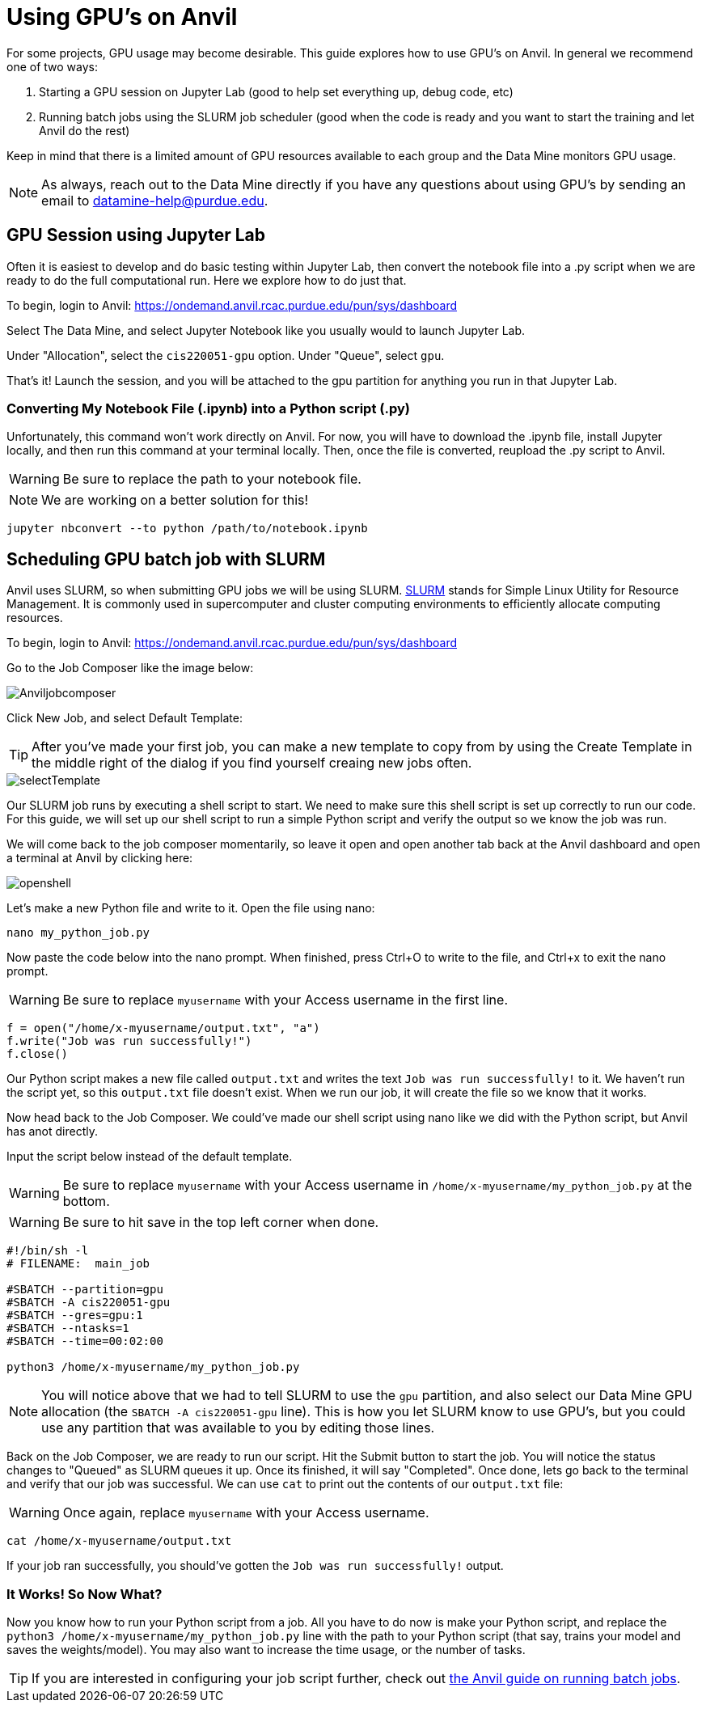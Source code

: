 = Using GPU's on Anvil

For some projects, GPU usage may become desirable. This guide explores how to use GPU's on Anvil. In general we recommend one of two ways:

1. Starting a GPU session on Jupyter Lab (good to help set everything up, debug code, etc)
2. Running batch jobs using the SLURM job scheduler (good when the code is ready and you want to start the training and let Anvil do the rest)

Keep in mind that there is a limited amount of GPU resources available to each group and the Data Mine monitors GPU usage. 

NOTE: As always, reach out to the Data Mine directly if you have any questions about using GPU's by sending an email to datamine-help@purdue.edu.

== GPU Session using Jupyter Lab

Often it is easiest to develop and do basic testing within Jupyter Lab, then convert the notebook file into a .py script when we are ready to do the full computational run. Here we explore how to do just that.

To begin, login to Anvil: https://ondemand.anvil.rcac.purdue.edu/pun/sys/dashboard

Select The Data Mine, and select Jupyter Notebook like you usually would to launch Jupyter Lab.

Under "Allocation", select the `cis220051-gpu` option. Under "Queue", select `gpu`. 

That's it! Launch the session, and you will be attached to the gpu partition for anything you run in that Jupyter Lab.

=== Converting My Notebook File (.ipynb) into a Python script (.py)

Unfortunately, this command won't work directly on Anvil. For now, you will have to download the .ipynb file, install Jupyter locally, and then run this command at your terminal locally. Then, once the file is converted, reupload the .py script to Anvil.

WARNING: Be sure to replace the path to your notebook file.

NOTE: We are working on a better solution for this!

[source,bash]
----
jupyter nbconvert --to python /path/to/notebook.ipynb
----

== Scheduling GPU batch job with SLURM

Anvil uses SLURM, so when submitting GPU jobs we will be using SLURM. https://en.wikipedia.org/wiki/Slurm_Workload_Manager[SLURM] stands for Simple Linux Utility for Resource Management. It is commonly used in supercomputer and cluster computing environments to efficiently allocate computing resources. 

To begin, login to Anvil: https://ondemand.anvil.rcac.purdue.edu/pun/sys/dashboard

Go to the Job Composer like the image below:

image::Anviljobcomposer.png[]

Click New Job, and select Default Template:

TIP: After you've made your first job, you can make a new template to copy from by using the Create Template in the middle right of the dialog if you find yourself creaing new jobs often.

image::selectTemplate.png[]

Our SLURM job runs by executing a shell script to start. We need to make sure this shell script is set up correctly to run our code. For this guide, we will set up our shell script to run a simple Python script and verify the output so we know the job was run.

We will come back to the job composer momentarily, so leave it open and open another tab back at the Anvil dashboard and open a terminal at Anvil by clicking here:

image::openshell.png[]

Let's make a new Python file and write to it. Open the file using nano:
[source,bash]
----
nano my_python_job.py
----

Now paste the code below into the nano prompt. When finished, press Ctrl+O to write to the file, and Ctrl+x to exit the nano prompt.

WARNING: Be sure to replace `myusername` with your Access username in the first line.

[source,python]
----
f = open("/home/x-myusername/output.txt", "a")
f.write("Job was run successfully!")
f.close()
----

Our Python script makes a new file called `output.txt` and writes the text `Job was run successfully!` to it. We haven't run the script yet, so this `output.txt` file doesn't exist. When we run our job, it will create the file so we know that it works.

Now head back to the Job Composer. We could've made our shell script using nano like we did with the Python script, but Anvil has anot directly.

Input the script below instead of the default template. 

WARNING: Be sure to replace `myusername` with your Access username in `/home/x-myusername/my_python_job.py` at the bottom.

WARNING: Be sure to hit save in the top left corner when done.

[source,bash]
----
#!/bin/sh -l
# FILENAME:  main_job

#SBATCH --partition=gpu
#SBATCH -A cis220051-gpu
#SBATCH --gres=gpu:1
#SBATCH --ntasks=1 
#SBATCH --time=00:02:00

python3 /home/x-myusername/my_python_job.py
----

NOTE: You will notice above that we had to tell SLURM to use the `gpu` partition, and also select our Data Mine GPU allocation (the `SBATCH -A cis220051-gpu` line). This is how you let SLURM know to use GPU's, but you could use any partition that was available to you by editing those lines.

Back on the Job Composer, we are ready to run our script. Hit the Submit button to start the job. You will notice the status changes to "Queued" as SLURM queues it up. Once its finished, it will say "Completed". Once done, lets go back to the terminal and verify that our job was successful. We can use `cat` to print out the contents of our `output.txt` file:

WARNING: Once again, replace `myusername` with your Access username.

[source,bash]
----
cat /home/x-myusername/output.txt
----

If your job ran successfully, you should've gotten the `Job was run successfully!` output.

=== It Works! So Now What?

Now you know how to run your Python script from a job. All you have to do now is make your Python script, and replace the `python3 /home/x-myusername/my_python_job.py` line with the path to your Python script (that say, trains your model and saves the weights/model). You may also want to increase the time usage, or the number of tasks.

TIP: If you are interested in configuring your job script further, check out https://www.rcac.purdue.edu/knowledge/anvil/run/batch[the Anvil guide on running batch jobs].
